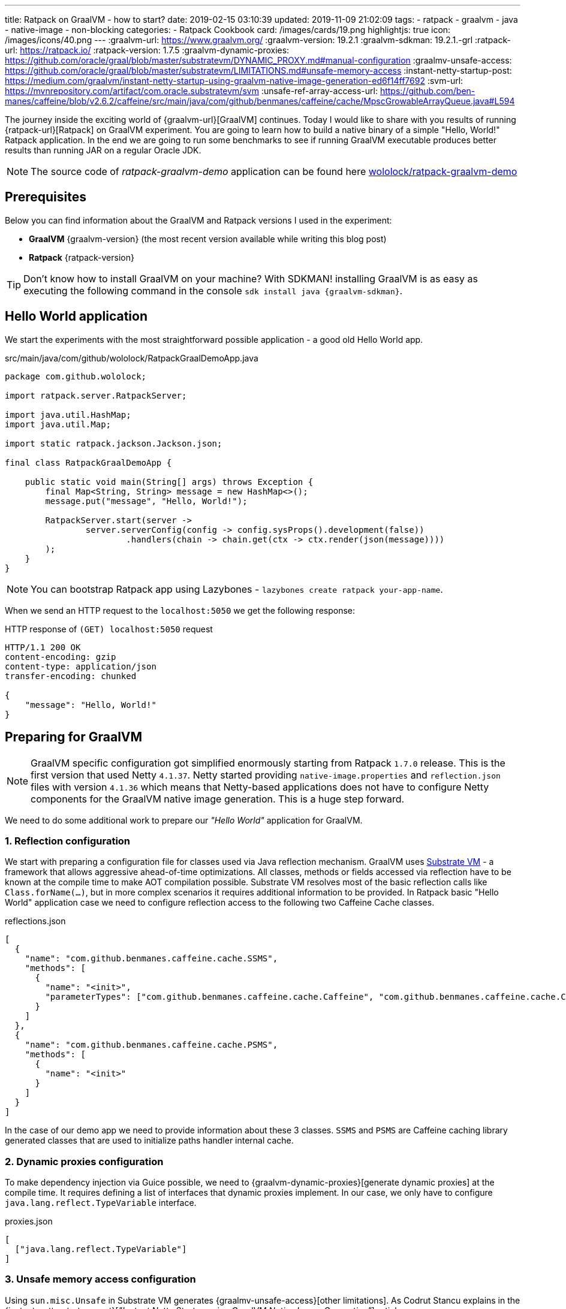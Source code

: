 ---
title: Ratpack on GraalVM - how to start?
date: 2019-02-15 03:10:39
updated: 2019-11-09 21:02:09
tags:
    - ratpack
    - graalvm
    - java
    - native-image
    - non-blocking
categories:
    - Ratpack Cookbook
card: /images/cards/19.png
highlightjs: true
icon: /images/icons/40.png
---
:graalvm-url: https://www.graalvm.org/
:graalvm-version: 19.2.1
:graalvm-sdkman: 19.2.1.-grl
:ratpack-url: https://ratpack.io/
:ratpack-version: 1.7.5
:graalvm-dynamic-proxies: https://github.com/oracle/graal/blob/master/substratevm/DYNAMIC_PROXY.md#manual-configuration
:graalmv-unsafe-access: https://github.com/oracle/graal/blob/master/substratevm/LIMITATIONS.md#unsafe-memory-access
:instant-netty-startup-post: https://medium.com/graalvm/instant-netty-startup-using-graalvm-native-image-generation-ed6f14ff7692
:svm-url: https://mvnrepository.com/artifact/com.oracle.substratevm/svm
:unsafe-ref-array-access-url: https://github.com/ben-manes/caffeine/blob/v2.6.2/caffeine/src/main/java/com/github/benmanes/caffeine/cache/MpscGrowableArrayQueue.java#L594


The journey inside the exciting world of {graalvm-url}[GraalVM] continues.
Today I would like to share with you  results of running {ratpack-url}[Ratpack] on GraalVM experiment.
You are going to learn how to build a native binary of a simple "Hello, World!" Ratpack application.
In the end we are going to run some benchmarks to see if running GraalVM executable produces better results than running JAR on a regular Oracle JDK.

++++
<!-- more -->
++++

NOTE: The source code of _ratpack-graalvm-demo_ application can be found here https://github.com/wololock/ratpack-graalvm-demo[wololock/ratpack-graalvm-demo]

== Prerequisites

Below you can find information about the GraalVM and Ratpack versions I used in the experiment:

- *GraalVM* {graalvm-version} (the most recent version available while writing this blog post)
- *Ratpack* {ratpack-version}

TIP: Don't know how to install GraalVM on your machine? With SDKMAN! installing GraalVM is as easy as executing the following command in the console `sdk install java {graalvm-sdkman}`.

== Hello World application

We start the experiments with the most straightforward possible application - a good old Hello World app.

.src/main/java/com/github/wololock/RatpackGraalDemoApp.java
[source,java]
----
package com.github.wololock;

import ratpack.server.RatpackServer;

import java.util.HashMap;
import java.util.Map;

import static ratpack.jackson.Jackson.json;

final class RatpackGraalDemoApp {

    public static void main(String[] args) throws Exception {
        final Map<String, String> message = new HashMap<>();
        message.put("message", "Hello, World!");

        RatpackServer.start(server ->
                server.serverConfig(config -> config.sysProps().development(false))
                        .handlers(chain -> chain.get(ctx -> ctx.render(json(message))))
        );
    }
}

----

NOTE: You can bootstrap Ratpack app using Lazybones - `lazybones create ratpack your-app-name`.

When we send an HTTP request to the `localhost:5050` we get the following response:

.HTTP response of `(GET) localhost:5050` request
[source,http]
----
HTTP/1.1 200 OK
content-encoding: gzip
content-type: application/json
transfer-encoding: chunked

{
    "message": "Hello, World!"
}
----

== Preparing for GraalVM

NOTE: GraalVM specific configuration got simplified enormously starting from Ratpack `1.7.0` release. This is the first version that
used Netty `4.1.37`. Netty started providing `native-image.properties` and `reflection.json` files with version `4.1.36`
which means that Netty-based applications does not have to configure Netty components for the GraalVM native image generation.
This is a huge step forward.

We need to do some additional work to prepare our _"Hello World"_ application for GraalVM.


=== 1. Reflection configuration

We start with preparing a configuration file for classes used via Java reflection mechanism.
GraalVM uses https://github.com/oracle/graal/tree/master/substratevm[Substrate VM] - a framework that allows aggressive ahead-of-time optimizations.
All classes, methods or fields accessed via reflection have to be known at the compile time to make AOT compilation possible.
Substrate VM resolves most of the basic reflection calls like `Class.forName(...)`, but in more complex scenarios it requires additional information to be provided.
In Ratpack basic "Hello World" application case we need to configure reflection access to the following two Caffeine Cache classes.

.reflections.json
[source,json]
----
[
  {
    "name": "com.github.benmanes.caffeine.cache.SSMS",
    "methods": [
      {
        "name": "<init>",
        "parameterTypes": ["com.github.benmanes.caffeine.cache.Caffeine", "com.github.benmanes.caffeine.cache.CacheLoader", "boolean"]
      }
    ]
  },
  {
    "name": "com.github.benmanes.caffeine.cache.PSMS",
    "methods": [
      {
        "name": "<init>"
      }
    ]
  }
]
----

In the case of our demo app we need to provide information about these 3 classes.
`SSMS` and `PSMS` are Caffeine caching library generated classes that are used to initialize paths handler internal cache.

=== 2. Dynamic proxies configuration

To make dependency injection via Guice possible, we need to {graalvm-dynamic-proxies}[generate dynamic proxies] at the compile time.
It requires defining a list of interfaces that dynamic proxies implement.
In our case, we only have to configure `java.lang.reflect.TypeVariable` interface.

.proxies.json
[source,json]
----
[
  ["java.lang.reflect.TypeVariable"]
]
----

=== 3. Unsafe memory access configuration

Using `sun.misc.Unsafe` in Substrate VM generates {graalmv-unsafe-access}[other limitations].
As Codrut Stancu explains in the {instant-netty-startup-post}[_"Instant Netty Startup using GraalVM Native Image Generation"_] article:

> "Unsafe memory access through the `sun.misc.Unsafe` API is allowed in native executables, but field offset, array base offset,
array index scale, and array index shift values need to be re-computed. These values are usually computed in the static initializer
of a class and stored in static final fields. Static initializers are executed during build time, i.e., when the `native-image` tool runs.
This means that the static fields store the field offsets computed by the JVM. However, Substrate VM uses a different object layout than
the JVM, so using the values directly would access wrong memory locations. That leads to undefined behavior at run time. If you are lucky,
your application crashes with a segmentation fault, if you are unlucky it just computes the wrong result.

In case of the simple "Hello World" Ratpack web application, there is one such class - `com.github.benmanes.caffeine.cache.UnsafeRefArrayAccess` footnote:[{unsafe-ref-array-access-url}].
We can instruct Substrate VM to recompute `UnsafeRefArrayAccess.REF_ELEMENT_SHIFT` field by adding the following static class
to our main application class.

[source,java]
----
package com.github.wololock;

import com.oracle.svm.core.annotate.Alias;
import com.oracle.svm.core.annotate.RecomputeFieldValue;
import com.oracle.svm.core.annotate.TargetClass;
import ratpack.server.RatpackServer;

import java.util.HashMap;
import java.util.Map;

import static ratpack.jackson.Jackson.json;

final class RatpackGraalDemoApp {

    public static void main(String[] args) throws Exception {
        final Map<String, String> message = new HashMap<>();
        message.put("message", "Hello, World!");

        RatpackServer.start(server ->
                server.serverConfig(config -> config.sysProps().development(false))
                        .handlers(chain -> chain.get(ctx -> ctx.render(json(message))))
        );
    }

    @TargetClass(className = "com.github.benmanes.caffeine.cache.UnsafeRefArrayAccess")
    static final class Target_com_github_benmanes_caffeine_cache_UnsafeRefArrayAccess {
        @Alias
        @RecomputeFieldValue(kind = RecomputeFieldValue.Kind.ArrayIndexShift, declClass = Object[].class)
        public static int REF_ELEMENT_SHIFT;
    }
}
----

In this case we are using {svm-url}[Substrate VM SDK] library which is added to our `build.gradle` file:

[source,groovy,subs="verbatim,attributes"]
----
buildscript {
    repositories {
        jcenter()
    }
    dependencies {
        classpath "io.ratpack:ratpack-gradle:{ratpack-version}"
        classpath "com.github.jengelman.gradle.plugins:shadow:5.1.0"
    }
}

apply plugin: "io.ratpack.ratpack-java"
apply plugin: "com.github.johnrengelman.shadow"
apply plugin: "idea"

repositories {
    jcenter()
}

mainClassName = 'com.github.wololock.RatpackGraalDemoApp'

dependencies {
    runtime 'org.slf4j:slf4j-simple:1.7.25'

    compile 'com.oracle.substratevm:svm:{graalvm-version}' //<1>

    testCompile "org.spockframework:spock-core:1.0-groovy-2.4"
}
----
<1> Substrate VM SDK dependency.

== Building native binary

We are finally ready to compile native binary. We use the `native-image` command with the following parameters:

.build-native-image.sh
[source,bash]
----
native-image --no-server \
    -jar build/libs/ratpack-graalvm-demo-all.jar \
    -H:Name=ratpack-graalvm-demo \
    -H:ReflectionConfigurationFiles=reflections.json \
    -H:DynamicProxyConfigurationFiles=proxies.json \
    --no-fallback \
    --enable-url-protocols=http \
    --report-unsupported-elements-at-runtime \
    --allow-incomplete-classpath \
    --initialize-at-run-time=io.netty.handler.codec.http.HttpObjectEncoder,io.netty.handler.ssl.ReferenceCountedOpenSslEngine,io.netty.handler.ssl.ReferenceCountedOpenSslClientContext,io.netty.handler.ssl.ReferenceCountedOpenSslServerContext,io.netty.handler.ssl.JdkNpnApplicationProtocolNegotiator,io.netty.handler.ssl.JettyNpnSslEngine,io.netty.handler.ssl.ConscryptAlpnSslEngine,io.netty.util.internal.logging.Log4JLogger,io.netty.internal.tcnative.CertificateVerifier,io.netty.internal.tcnative.SSL \
    --initialize-at-build-time \
    -Dratpack.epoll.disable=true //<1>
----

As you can see in pass:[<em class="conum" data-value="1"></em>] we disabled Epoll transport to use NIO instead.
The reason for that is because https://github.com/oracle/graal/blob/master/substratevm/LIMITATIONS.md#java-native-interface-jni[JNI support is limited] and at least at the moment all tries to run Ratpack with Epoll transport on Linux ends with the following exception:

[source,bash]
----
[main] INFO ratpack.server.RatpackServer - Starting server...
Exception in thread "main" ratpack.api.UncheckedException: java.lang.reflect.InvocationTargetException
	at ratpack.util.Exceptions.uncheck(Exceptions.java:54)
	at ratpack.util.internal.TransportDetector$NativeTransportImpl.eventLoopGroup(TransportDetector.java:229)
	at ratpack.util.internal.TransportDetector$NativeTransport.eventLoopGroup(TransportDetector.java:133)
	at ratpack.util.internal.TransportDetector.eventLoopGroup(TransportDetector.java:65)
	at ratpack.exec.internal.DefaultExecController.<init>(DefaultExecController.java:61)
	at ratpack.server.internal.DefaultRatpackServer.start(DefaultRatpackServer.java:126)
	at ratpack.server.RatpackServer.start(RatpackServer.java:93)
	at com.github.wololock.RatpackGraalDemoApp.main(RatpackGraalDemoApp.java:12)
Caused by: java.lang.reflect.InvocationTargetException
	at java.lang.reflect.Constructor.newInstance(Constructor.java:423)
	at ratpack.util.internal.TransportDetector$NativeTransportImpl.eventLoopGroup(TransportDetector.java:227)
	... 6 more
Caused by: java.lang.UnsatisfiedLinkError: io.netty.channel.epoll.Native.epollCreate()I [symbol: Java_io_netty_channel_epoll_Native_epollCreate or Java_io_netty_channel_epoll_Native_epollCreate__]
	at com.oracle.svm.jni.access.JNINativeLinkage.getOrFindEntryPoint(JNINativeLinkage.java:145)
	at com.oracle.svm.jni.JNIGeneratedMethodSupport.nativeCallAddress(JNIGeneratedMethodSupport.java:54)
	at io.netty.channel.epoll.Native.epollCreate(Native.java)
	at io.netty.channel.epoll.Native.newEpollCreate(Native.java:107)
	at io.netty.channel.epoll.EpollEventLoop.<init>(EpollEventLoop.java:100)
	at io.netty.channel.epoll.EpollEventLoopGroup.newChild(EpollEventLoopGroup.java:135)
	at io.netty.channel.epoll.EpollEventLoopGroup.newChild(EpollEventLoopGroup.java:35)
	at io.netty.util.concurrent.MultithreadEventExecutorGroup.<init>(MultithreadEventExecutorGroup.java:84)
	at io.netty.util.concurrent.MultithreadEventExecutorGroup.<init>(MultithreadEventExecutorGroup.java:58)
	at io.netty.util.concurrent.MultithreadEventExecutorGroup.<init>(MultithreadEventExecutorGroup.java:47)
	at io.netty.channel.MultithreadEventLoopGroup.<init>(MultithreadEventLoopGroup.java:59)
	at io.netty.channel.epoll.EpollEventLoopGroup.<init>(EpollEventLoopGroup.java:104)
	at io.netty.channel.epoll.EpollEventLoopGroup.<init>(EpollEventLoopGroup.java:91)
	at io.netty.channel.epoll.EpollEventLoopGroup.<init>(EpollEventLoopGroup.java:68)
----

I will be exploring Epoll support and will post an update when get the working example of Ratpack application with Epoll transport on GraalVM.

== Running the application

At this point, we have `ratpack-graalvm-demo` binary file compiled and ready to use.

[source,bash]
----
ratpack-graalvm-demo [master] % ls -lah ratpack-graalvm-demo
-rwxrwxr-x. 1 wololock wololock 24M 02-15 04:25 ratpack-graalvm-demo
----

As you can see a single `ratpack-graalvm-demo` file is 24 MB size.
Let's run it and execute HTTP request to see if it works.

[source,bash]
----
ratpack-graalvm-demo [master] % ./ratpack-graalvm-demo
[main] INFO ratpack.server.RatpackServer - Starting server...
[main] INFO ratpack.server.RatpackServer - Building registry...
[main] INFO ratpack.server.RatpackServer - Ratpack started for http://localhost:5050
----

The first thing you will notice is that the server is ready almost instantly.
Ratpack application run on a regular JVM starts quickly (in about 550-600 milliseconds), but this one starts in a blink of an eye.

Let's try to measure startup time of regular Java and GraalVM Ratpack application.
I'm going to add `System.exit(0)` at the end of the `main` method, so the application shuts down right after it becomes ready to handle HTTP connections.

++++
<script id="asciicast-227675" src="https://asciinema.org/a/227675.js" async></script>
++++

The difference is *HUGE*!
Let's compare best results - GraalVM's best *10* milliseconds result versus Oracle JDK's best *581* milliseconds result.
It makes the difference.

== Benchmark

Application startup time is one thing.
It's time to run a more critical comparison test.
Let's compare the throughput of both, GraalVM and Oracle JDK runtime environments.

We will start with a small number of requests so that the Oracle JDK won’t have enough time to warm up properly.
In this test, we use https://httpd.apache.org/docs/2.4/programs/ab.html[Apache Bench] tool, and we execute 200 concurrent requests with a total of 1000 requests.
Let’s start with GraalVM.

[source,text]
----
~ % ab -c 200 -n 1000 http://localhost:5050/
This is ApacheBench, Version 2.3 <$Revision: 1826891 $>
Copyright 1996 Adam Twiss, Zeus Technology Ltd, http://www.zeustech.net/
Licensed to The Apache Software Foundation, http://www.apache.org/

Benchmarking localhost (be patient)
Completed 100 requests
Completed 200 requests
Completed 300 requests
Completed 400 requests
Completed 500 requests
Completed 600 requests
Completed 700 requests
Completed 800 requests
Completed 900 requests
Completed 1000 requests
Finished 1000 requests


Server Software:
Server Hostname:        localhost
Server Port:            5050

Document Path:          /
Document Length:        27 bytes

Concurrency Level:      200
Time taken for tests:   0.090 seconds
Complete requests:      1000
Failed requests:        0
Total transferred:      117000 bytes
HTML transferred:       27000 bytes
Requests per second:    11153.00 [#/sec] (mean)
Time per request:       17.932 [ms] (mean)
Time per request:       0.090 [ms] (mean, across all concurrent requests)
Transfer rate:          1274.32 [Kbytes/sec] received

Connection Times (ms)
              min  mean[+/-sd] median   max
Connect:        0    4   1.2      4       6
Processing:     1    7   4.8      5      22
Waiting:        1    6   4.7      4      19
Total:          6   11   4.2      9      23

Percentage of the requests served within a certain time (ms)
  50%      9
  66%      9
  75%     10
  80%     12
  90%     20
  95%     22
  98%     22
  99%     22
 100%     23 (longest request)
----

That was fast. Now let's see regular Oracle JDK in action.

NOTE: I start demo application with the following command `java -jar build/libs/ratpack-graalvm-demo-all.jar -Dratpack.epoll.disable=true`

[source,text]
----
ab -c 200 -n 1000 http://localhost:5050/
This is ApacheBench, Version 2.3 <$Revision: 1826891 $>
Copyright 1996 Adam Twiss, Zeus Technology Ltd, http://www.zeustech.net/
Licensed to The Apache Software Foundation, http://www.apache.org/

Benchmarking localhost (be patient)
Completed 100 requests
Completed 200 requests
Completed 300 requests
Completed 400 requests
Completed 500 requests
Completed 600 requests
Completed 700 requests
Completed 800 requests
Completed 900 requests
Completed 1000 requests
Finished 1000 requests


Server Software:
Server Hostname:        localhost
Server Port:            5050

Document Path:          /
Document Length:        27 bytes

Concurrency Level:      200
Time taken for tests:   0.335 seconds
Complete requests:      1000
Failed requests:        0
Total transferred:      117000 bytes
HTML transferred:       27000 bytes
Requests per second:    2985.77 [#/sec] (mean)
Time per request:       66.984 [ms] (mean)
Time per request:       0.335 [ms] (mean, across all concurrent requests)
Transfer rate:          341.15 [Kbytes/sec] received

Connection Times (ms)
              min  mean[+/-sd] median   max
Connect:        0    1   1.8      0       7
Processing:     5   29  13.3     25      98
Waiting:        5   29  13.3     25      94
Total:          5   30  13.7     25      98

Percentage of the requests served within a certain time (ms)
  50%     25
  66%     31
  75%     36
  80%     39
  90%     47
  95%     56
  98%     70
  99%     83
 100%     98 (longest request)
----

The difference between the cold Oracle JDK and GraalVM is enormous:

* *17.93* ms vs. *66.98* ms mean time per request in GraalVM' favour.
* *11153* vs. *2985* requests per second in GraalVM's favour.

However, let’s be fair - Oracle JDK shows its full potential when JIT jumps in and runs its optimizations.
In the next round, we will let it warm up correctly and then we can compare the results.
We will run 800 concurrent requests with a total of 500,000 requests, and we are going to do it twice - the first run is used to warm up the JVM so that we take only the second result into account.
Let's start with GraalVM.

[source,text]
----
ab -c 800 -n 500000 http://localhost:5050/
This is ApacheBench, Version 2.3 <$Revision: 1826891 $>
Copyright 1996 Adam Twiss, Zeus Technology Ltd, http://www.zeustech.net/
Licensed to The Apache Software Foundation, http://www.apache.org/

Benchmarking localhost (be patient)
Completed 50000 requests
Completed 100000 requests
Completed 150000 requests
Completed 200000 requests
Completed 250000 requests
Completed 300000 requests
Completed 350000 requests
Completed 400000 requests
Completed 450000 requests
Completed 500000 requests
Finished 500000 requests


Server Software:
Server Hostname:        localhost
Server Port:            5050

Document Path:          /
Document Length:        27 bytes

Concurrency Level:      800
Time taken for tests:   40.725 seconds
Complete requests:      500000
Failed requests:        0
Total transferred:      58500000 bytes
HTML transferred:       13500000 bytes
Requests per second:    12277.48 [#/sec] (mean)
Time per request:       65.160 [ms] (mean)
Time per request:       0.081 [ms] (mean, across all concurrent requests)
Transfer rate:          1402.80 [Kbytes/sec] received

Connection Times (ms)
              min  mean[+/-sd] median   max
Connect:        0   37 110.8     25    3130
Processing:     3   28   9.4     27     117
Waiting:        0   18   8.3     17      90
Total:         18   65 112.0     55    3156

Percentage of the requests served within a certain time (ms)
  50%     55
  66%     61
  75%     63
  80%     64
  90%     68
  95%     72
  98%     84
  99%   1072
 100%   3156 (longest request)
----

Now let's do the same with Oracle JDK.

[source,text]
----
ab -c 800 -n 500000 http://localhost:5050/
This is ApacheBench, Version 2.3 <$Revision: 1826891 $>
Copyright 1996 Adam Twiss, Zeus Technology Ltd, http://www.zeustech.net/
Licensed to The Apache Software Foundation, http://www.apache.org/

Benchmarking localhost (be patient)
Completed 50000 requests
Completed 100000 requests
Completed 150000 requests
Completed 200000 requests
Completed 250000 requests
Completed 300000 requests
Completed 350000 requests
Completed 400000 requests
Completed 450000 requests
Completed 500000 requests
Finished 500000 requests


Server Software:
Server Hostname:        localhost
Server Port:            5050

Document Path:          /
Document Length:        27 bytes

Concurrency Level:      800
Time taken for tests:   35.889 seconds
Complete requests:      500000
Failed requests:        0
Total transferred:      58500000 bytes
HTML transferred:       13500000 bytes
Requests per second:    13931.95 [#/sec] (mean)
Time per request:       57.422 [ms] (mean)
Time per request:       0.072 [ms] (mean, across all concurrent requests)
Transfer rate:          1591.83 [Kbytes/sec] received

Connection Times (ms)
              min  mean[+/-sd] median   max
Connect:        0   28   8.1     27    1034
Processing:     2   30   7.7     30     249
Waiting:        0   17   6.9     16     242
Total:          6   57   5.3     57    1065

Percentage of the requests served within a certain time (ms)
  50%     57
  66%     58
  75%     59
  80%     60
  90%     62
  95%     64
  98%     66
  99%     68
 100%   1065 (longest request)
----

It looks like if we give Oracle JDK enough time to warm up, it runs a little bit more efficient than the GraalVM application.
Take a look at these two charts to see the main difference.

[.text-center]
--
[.img-fluid.shadow.d-inline-block]
[link=/images/ratpack-graalvm-rps-benchmark.png]
image::/images/ratpack-graalvm-rps-benchmark.png[]
--

If we compare RPS between cold Oracle JDK and GraalVM, there is no doubt that GraalVM does better.
However, if we only give a regular Oracle JDK a chance to warm up, it turns out that it can handle almost 1700 more requests.
It's a significant difference.

[.text-center]
--
[.img-fluid.shadow.d-inline-block]
[link=/images/ratpack-graalvm-latency-benchmark.png]
image::/images/ratpack-graalvm-latency-benchmark.png[]
--

Latency benchmark also reveals interesting details.
GraalVM wins when we compare it to cold Oracle JDK, and we let both applications handle reasonably small traffic (200 requests with a total of 1000).
When we increase the number of concurrent requests to 800, and we need to handle the total of 500,000 requests, warmed up Oracle JDK works much better.
While GraalVM slows down to the ~65ms per request when we increase the traffic, Oracle JDK speeds up to ~57ms per request.

There are also two things worth mentioning. I've tried to execute more concurrent requests, but it turned out that GraalVM starts
throwing `IOException` when I increased the number of concurrent requests to 1,000.

[source,text]
----
[main] INFO ratpack.server.RatpackServer - Starting server...
[main] INFO ratpack.server.RatpackServer - Building registry...
[main] INFO ratpack.server.RatpackServer - Ratpack started for http://localhost:5050
[ratpack-compute-2-1] WARN io.netty.channel.DefaultChannelPipeline - An exceptionCaught() event was fired, and it reached at the tail of the pipeline. It usually means the last handler in the pipeline did not handle the exception.
java.io.IOException: Accept failed
	at com.oracle.svm.core.posix.PosixJavaNIOSubstitutions$Util_sun_nio_ch_ServerSocketChannelImpl.accept0(PosixJavaNIOSubstitutions.java:1261)
	at sun.nio.ch.ServerSocketChannelImpl.accept0(ServerSocketChannelImpl.java:1188)
	at sun.nio.ch.ServerSocketChannelImpl.accept(ServerSocketChannelImpl.java:422)
	at sun.nio.ch.ServerSocketChannelImpl.accept(ServerSocketChannelImpl.java:250)
	at io.netty.util.internal.SocketUtils$5.run(SocketUtils.java:110)
	at io.netty.util.internal.SocketUtils$5.run(SocketUtils.java:107)
	at java.security.AccessController.doPrivileged(AccessController.java:82)
	at io.netty.util.internal.SocketUtils.accept(SocketUtils.java:107)
	at io.netty.channel.socket.nio.NioServerSocketChannel.doReadMessages(NioServerSocketChannel.java:143)
	at io.netty.channel.nio.AbstractNioMessageChannel$NioMessageUnsafe.read(AbstractNioMessageChannel.java:75)
	at io.netty.channel.nio.NioEventLoop.processSelectedKey(NioEventLoop.java:656)
	at io.netty.channel.nio.NioEventLoop.processSelectedKeysPlain(NioEventLoop.java:556)
	at io.netty.channel.nio.NioEventLoop.processSelectedKeys(NioEventLoop.java:510)
	at io.netty.channel.nio.NioEventLoop.run(NioEventLoop.java:470)
	at io.netty.util.concurrent.SingleThreadEventExecutor$5.run(SingleThreadEventExecutor.java:909)
	at ratpack.exec.internal.DefaultExecController$ExecControllerBindingThreadFactory.lambda$newThread$0(DefaultExecController.java:137)
	at io.netty.util.concurrent.FastThreadLocalRunnable.run(FastThreadLocalRunnable.java:30)
	at java.lang.Thread.run(Thread.java:748)
	at com.oracle.svm.core.thread.JavaThreads.threadStartRoutine(JavaThreads.java:481)
	at com.oracle.svm.core.posix.thread.PosixJavaThreads.pthreadStartRoutine(PosixJavaThreads.java:193)
----

Oracle JDK at the same time was able to handle 1,000 concurrent requests without any issue.

And the last thing - memory consumption.
GraalVM does much better when it comes to memory consumption right after the startup - the demo application consumes around 30 MB after startup on GraalVM and about 90 MB when running on Oracle JDK.
However, when the application starts handling firsts requests, memory consumptions jumps significantly - GraalVM consumes around 300 MB, while Oracle JDK consumes around 150 MB only.


== Conclusion

I must admit that the final benchmark results surprised me a bit.
This demo application is not a rock-solid proof - if we used much larger and much more complicated Ratpack application, we could get completely different results.
It proved that in some use cases Ratpack application does not need GraalVM to run fast.
GraalVM may offer much faster startup, but fine-tuned and adequately warmed up JDK may perform much better in terms of metrics like RPS or latency in milliseconds.

Summary:

* GraalVM runs much faster compared to cold JDK. This is a good news for things like FaaS or running non-daemon like programs - you don't have to wait until JIT does it job to optimize runtime environment.
* GraalVM seems to allocate much more memory while running the demo program. It starts with much smaller memory footprint at the beginning, but when the benchmark is over, Oracle JDK consumed around 170 MB while GraalVM was consuming ~300 MB of the memory.

I hope you learned something new from this blog post.
I’m pleased I have finally run the Ratpack example on GraalVM.
It took me hours to make it running, and I almost gave up, but I couldn't accept the failure.
The final result makes me happy even more. It’s 06:03 AM. Time to go to sleep. See you soon!

== Updates

This blog gets updated whenever new version of GraalVM or Groovy gets released. Below you can find a list of all updates.

* [.mark]*2019-11-07*: Updated blog post to *GraalVM* `19.2.1` and *Ratpack* `1.7.5`

